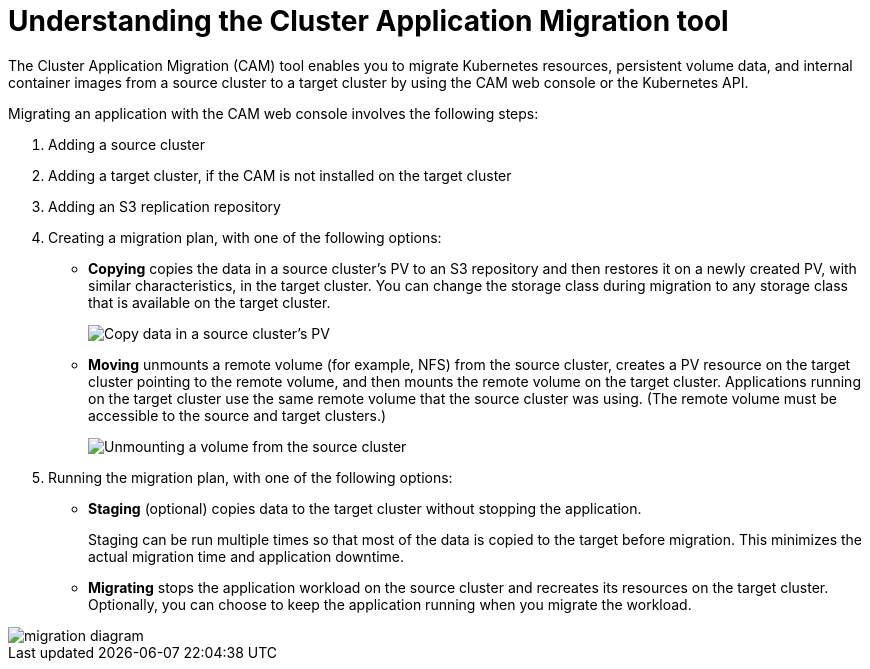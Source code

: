 // Module included in the following assemblies:
//
// migration/migrating_openshift_3_to_4/migrating-openshift-3-to-4.adoc
[id='migration-understanding-cam_{context}']
= Understanding the Cluster Application Migration tool

The Cluster Application Migration (CAM) tool enables you to migrate Kubernetes resources, persistent volume data, and internal container images from a source cluster to a target cluster by using the CAM web console or the Kubernetes API.

Migrating an application with the CAM web console involves the following steps:

. Adding a source cluster
. Adding a target cluster, if the CAM is not installed on the target cluster
. Adding an S3 replication repository
. Creating a migration plan, with one of the following options:

* *Copying* copies the data in a source cluster's PV to an S3 repository and then restores it on a newly created PV, with similar characteristics, in the target cluster. You can change the storage class during migration to any storage class that is available on the target cluster.
+
image::migration-PV-copy.png[Copy data in a source cluster's PV]

* *Moving* unmounts a remote volume (for example, NFS) from the source cluster, creates a PV resource on the target cluster pointing to the remote volume, and then mounts the remote volume on the target cluster. Applications running on the target cluster use the same remote volume that the source cluster was using. (The remote volume must be accessible to the source and target clusters.)
+
image::migration-PV-move.png[Unmounting a volume from the source cluster]

. Running the migration plan, with one of the following options:

* *Staging* (optional) copies data to the target cluster without stopping the application.
+
Staging can be run multiple times so that most of the data is copied to the target before migration. This minimizes the actual migration time and application downtime.

* *Migrating* stops the application workload on the source cluster and recreates its resources on the target cluster. Optionally, you can choose to keep the application running when you migrate the workload.

image::OCP_3_to_4_App_migration.png[migration diagram]
